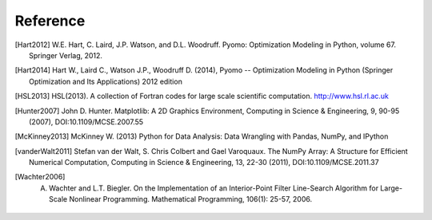 Reference
==============

.. [Hart2012] W.E. Hart, C. Laird, J.P. Watson, and D.L. Woodruff. Pyomo: Optimization Modeling in Python, volume 67. Springer Verlag, 2012.

.. [Hart2014] Hart W., Laird C., Watson J.P., Woodruff D. (2014), Pyomo -- Optimization Modeling in Python (Springer Optimization and Its Applications) 2012 edition

.. [HSL2013] HSL(2013). A collection of Fortran codes for large scale scientific  computation. http://www.hsl.rl.ac.uk

.. [Hunter2007] John D. Hunter. Matplotlib: A 2D Graphics Environment, Computing in Science & Engineering, 9, 90-95 (2007), DOI:10.1109/MCSE.2007.55

.. [McKinney2013] McKinney W. (2013) Python for Data Analysis: Data Wrangling with Pandas, NumPy, and IPython

.. [vanderWalt2011] Stefan van der Walt, S. Chris Colbert and Gael Varoquaux. The NumPy Array: A Structure for Efficient Numerical Computation, Computing in Science & Engineering, 13, 22-30 (2011), DOI:10.1109/MCSE.2011.37

.. [Wachter2006] A. Wachter and L.T. Biegler. On the Implementation of an Interior-Point Filter Line-Search Algorithm for Large-Scale Nonlinear Programming. Mathematical Programming, 106(1): 25-57, 2006.

